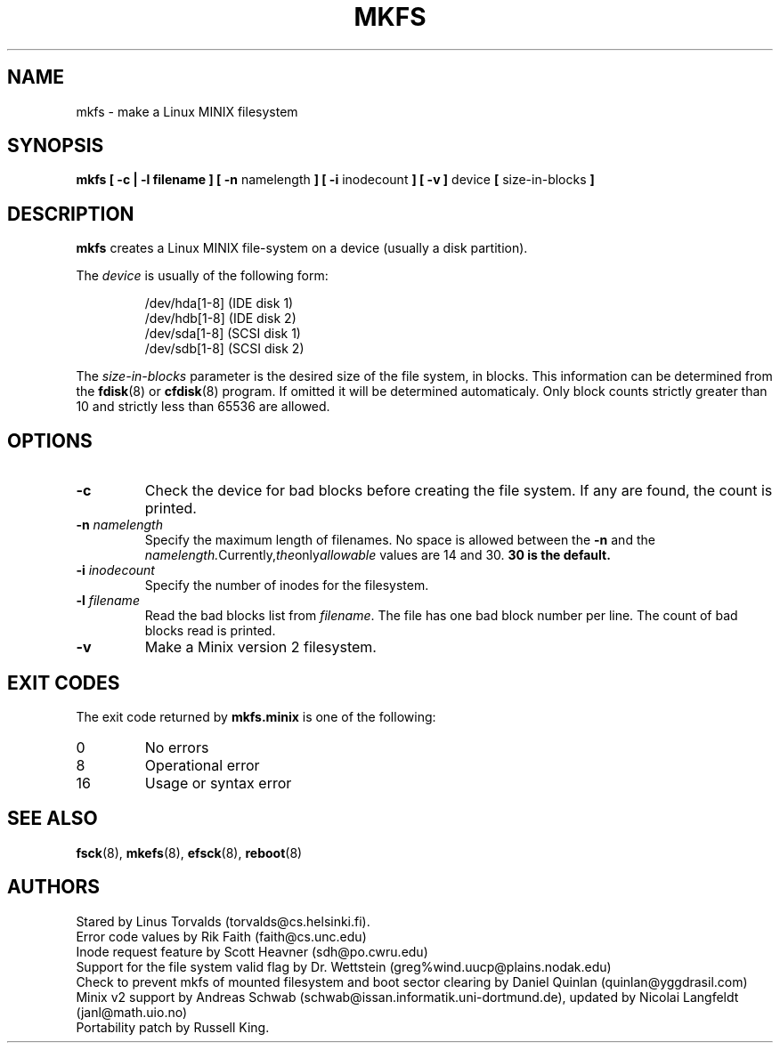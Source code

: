 .\" Copyright 1992, 1993, 1994 Rickard E. Faith (faith@cs.unc.edu)
.\" May be freely distributed.
.\" " for emacs hilit19 mode
.TH MKFS 8 "2 July 1996" "Util-linux 2.6" "Linux System Administrator's Manual"
.SH NAME
mkfs \- make a Linux MINIX filesystem
.SH SYNOPSIS
.BR "mkfs [ \-c | \-l filename ] [ \-n"
namelength
.B ] [ \-i
inodecount
.B ] [ \-v ]
device 
.B [ 
size-in-blocks
.B ]
.SH DESCRIPTION
.B mkfs
creates a Linux MINIX file-system on a device (usually a disk partition).

The
.I device
is usually of the following form:

.nf
.RS
/dev/hda[1-8] (IDE disk 1)
/dev/hdb[1-8] (IDE disk 2)
/dev/sda[1-8] (SCSI disk 1)
/dev/sdb[1-8] (SCSI disk 2)
.RE
.fi

The
.I size-in-blocks
parameter is the desired size of the file system, in blocks.  This
information can be determined from the
.BR fdisk (8)
or
.BR cfdisk (8)
program.  If omitted it will be determined automaticaly.  Only block
counts strictly greater than 10 and strictly less than 65536 are
allowed.
.SH OPTIONS
.TP
.B \-c
Check the device for bad blocks before creating the file system.  If any
are found, the count is printed.
.TP
.BI \-n " namelength"
Specify the maximum length of filenames.  No space is allowed between the
.B \-n
and the
.IR namelength.  Currently, the only allowable
values are 14 and 30.
.B 30 is the default.
.TP
.BI \-i " inodecount"
Specify the number of inodes for the filesystem.
.TP
.BI \-l " filename"
Read the bad blocks list from
.IR filename .
The file has one bad block number per line.  The count of bad blocks read
is printed.
.TP
.B \-v
Make a Minix version 2 filesystem.
.SH "EXIT CODES"
The exit code returned by
.B mkfs.minix
is one of the following:
.IP 0
No errors
.IP 8
Operational error
.IP 16
Usage or syntax error
.SH "SEE ALSO"
.BR fsck (8),
.BR mkefs (8),
.BR efsck (8),
.BR reboot (8)
.SH AUTHORS
Stared by Linus Torvalds (torvalds@cs.helsinki.fi).
.br
Error code values by Rik Faith (faith@cs.unc.edu)
.br
Inode request feature by Scott Heavner (sdh@po.cwru.edu)
.br
Support for the file system valid flag by Dr. Wettstein
(greg%wind.uucp@plains.nodak.edu)
.br
Check to prevent mkfs of mounted filesystem and boot sector clearing
by Daniel Quinlan (quinlan@yggdrasil.com)
.br
Minix v2 support by Andreas Schwab
(schwab@issan.informatik.uni-dortmund.de), updated by Nicolai
Langfeldt (janl@math.uio.no)
.br
Portability patch by Russell King.